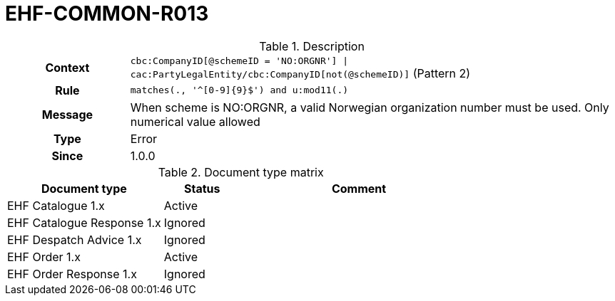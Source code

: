 = EHF-COMMON-R013 [[EHF-COMMON-R013]]

[cols="1,4"]
.Description
|===

h| Context
| ```cbc:CompanyID[@schemeID = 'NO:ORGNR'] \| cac:PartyLegalEntity/cbc:CompanyID[not(@schemeID)]``` (Pattern 2)

h| Rule
| ```matches(., '^[0-9]{9}$') and u:mod11(.)```

h| Message
| When scheme is NO:ORGNR, a valid Norwegian organization number must be used. Only numerical value allowed

h| Type
| Error

h| Since
| 1.0.0

|===


[cols="2,1,3", options="header"]
.Document type matrix
|===
| Document type | Status | Comment
| EHF Catalogue 1.x | Active |
| EHF Catalogue Response 1.x | Ignored |
| EHF Despatch Advice 1.x | Ignored |
| EHF Order 1.x | Active |
| EHF Order Response 1.x | Ignored |
|===
